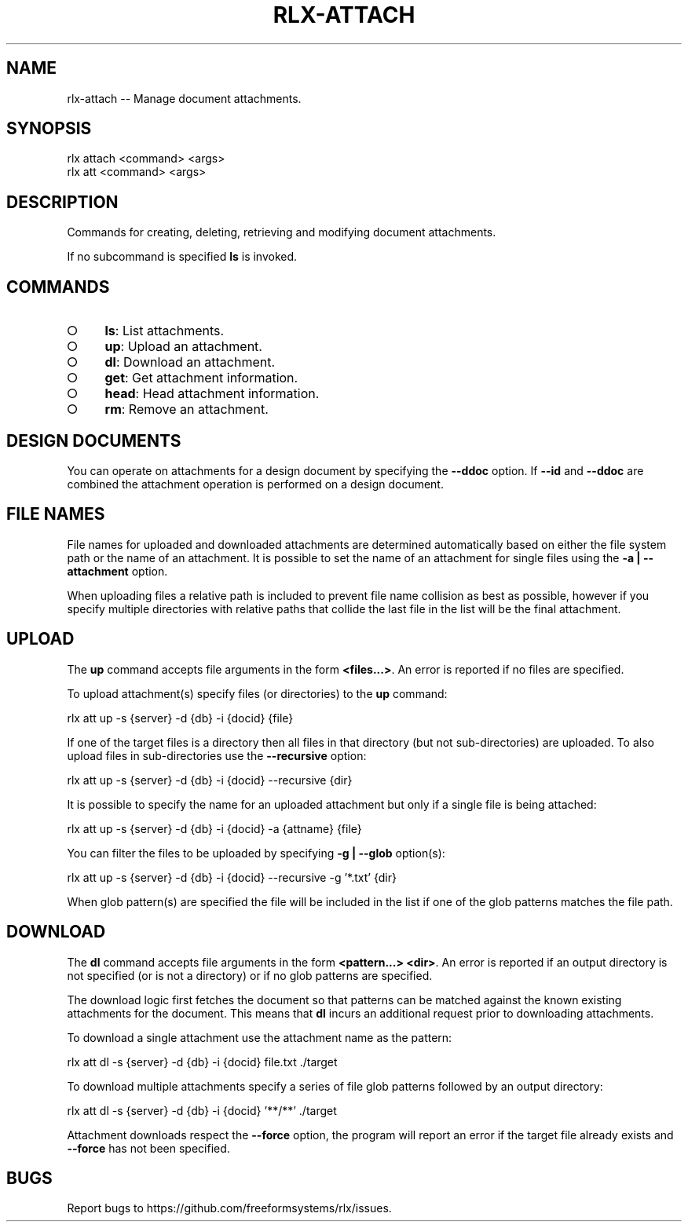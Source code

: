 .TH "RLX-ATTACH" "1" "September 2014" "rlx-attach 0.1.190" "User Commands"
.SH "NAME"
rlx-attach -- Manage document attachments.
.SH "SYNOPSIS"

.SP
rlx attach <command> <args>
.br
rlx att <command> <args>
.SH "DESCRIPTION"
.PP
Commands for creating, deleting, retrieving and modifying document attachments.
.PP
If no subcommand is specified \fBls\fR is invoked.
.SH "COMMANDS"
.BL
.IP "\[ci]" 4
\fBls\fR: List attachments.
.IP "\[ci]" 4
\fBup\fR: Upload an attachment.
.IP "\[ci]" 4
\fBdl\fR: Download an attachment.
.IP "\[ci]" 4
\fBget\fR: Get attachment information.
.IP "\[ci]" 4
\fBhead\fR: Head attachment information.
.IP "\[ci]" 4
\fBrm\fR: Remove an attachment.
.EL
.SH "DESIGN DOCUMENTS"
.PP
You can operate on attachments for a design document by specifying the \fB\-\-ddoc\fR option. If \fB\-\-id\fR and \fB\-\-ddoc\fR are combined the attachment operation is performed on a design document.
.SH "FILE NAMES"
.PP
File names for uploaded and downloaded attachments are determined automatically based on either the file system path or the name of an attachment. It is possible to set the name of an attachment for single files using the \fB\-a | \-\-attachment\fR option.
.PP
When uploading files a relative path is included to prevent file name collision as best as possible, however if you specify multiple directories with relative paths that collide the last file in the list will be the final attachment.
.SH "UPLOAD"
.PP
The \fBup\fR command accepts file arguments in the form \fB<files...>\fR. An error is reported if no files are specified.
.PP
To upload attachment(s) specify files (or directories) to the \fBup\fR command:

  rlx att up \-s {server} \-d {db} \-i {docid} {file}
.PP
If one of the target files is a directory then all files in that directory (but not sub\-directories) are uploaded. To also upload files in sub\-directories use the \fB\-\-recursive\fR option:

  rlx att up \-s {server} \-d {db} \-i {docid} \-\-recursive {dir}
.PP
It is possible to specify the name for an uploaded attachment but only if a single file is being attached:

  rlx att up \-s {server} \-d {db} \-i {docid} \-a {attname} {file}
.PP
You can filter the files to be uploaded by specifying \fB\-g | \-\-glob\fR option(s):

  rlx att up \-s {server} \-d {db} \-i {docid} \-\-recursive \-g '*.txt' {dir}
.PP
When glob pattern(s) are specified the file will be included in the list if one of the glob patterns matches the file path.
.SH "DOWNLOAD"
.PP
The \fBdl\fR command accepts file arguments in the form \fB<pattern...> <dir>\fR. An error is reported if an output directory is not specified (or is not a directory) or if no glob patterns are specified.
.PP
The download logic first fetches the document so that patterns can be matched against the known existing attachments for the document. This means that \fBdl\fR incurs an additional request prior to downloading attachments.
.PP
To download a single attachment use the attachment name as the pattern:

  rlx att dl \-s {server} \-d {db} \-i {docid} file.txt ./target
.PP
To download multiple attachments specify a series of file glob patterns followed by an output directory:

  rlx att dl \-s {server} \-d {db} \-i {docid} '**/**' ./target
.PP
Attachment downloads respect the \fB\-\-force\fR option, the program will report an error if the target file already exists and \fB\-\-force\fR has not been specified.
.SH "BUGS"
.PP
Report bugs to https://github.com/freeformsystems/rlx/issues.

